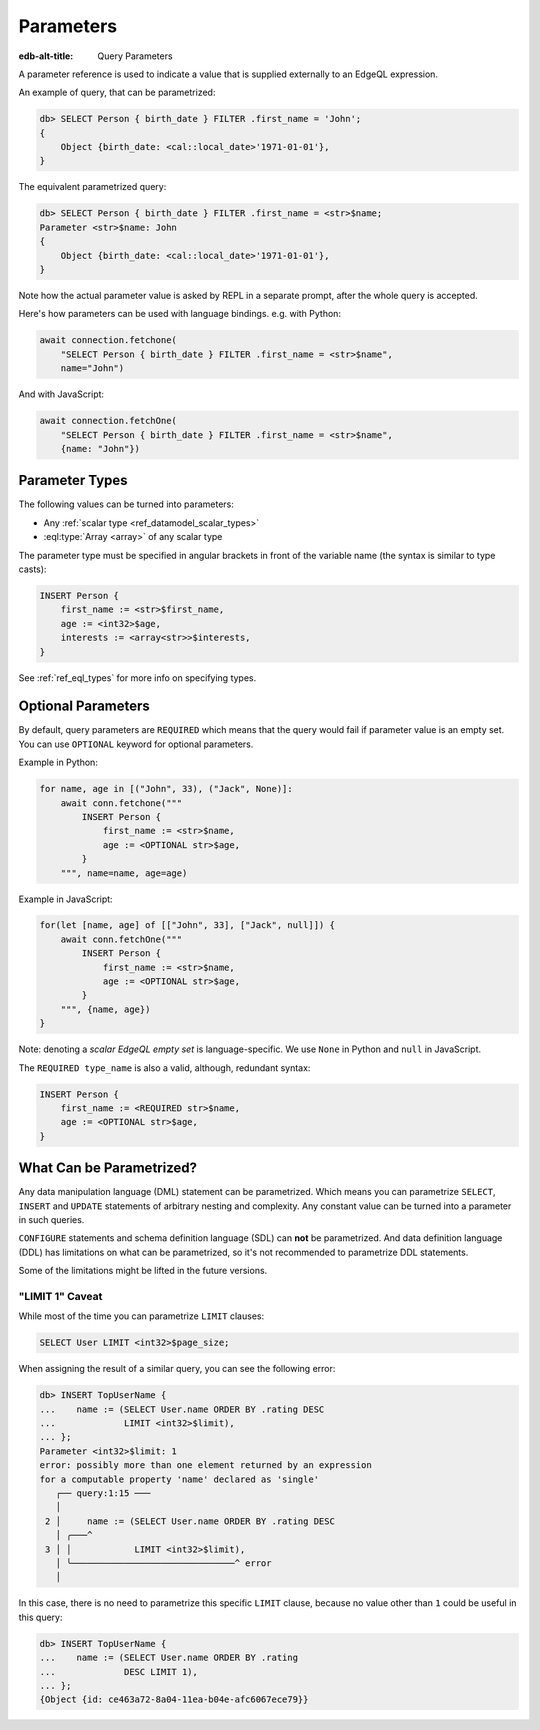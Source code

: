 .. _ref_eql_expr_params:

Parameters
==========

:edb-alt-title: Query Parameters

A parameter reference is used to indicate a value that is supplied externally
to an EdgeQL expression.

An example of query, that can be parametrized:

.. code-block:: edgeql-repl

    db> SELECT Person { birth_date } FILTER .first_name = 'John';
    {
        Object {birth_date: <cal::local_date>'1971-01-01'},
    }

The equivalent parametrized query:

.. code-block:: edgeql-repl

    db> SELECT Person { birth_date } FILTER .first_name = <str>$name;
    Parameter <str>$name: John
    {
        Object {birth_date: <cal::local_date>'1971-01-01'},
    }

Note how the actual parameter value is asked by REPL in a separate prompt,
after the whole query is accepted.

Here's how parameters can be used with language bindings. e.g. with Python:

.. code-block:: python

    await connection.fetchone(
        "SELECT Person { birth_date } FILTER .first_name = <str>$name",
        name="John")

And with JavaScript:

.. code-block:: javascript

    await connection.fetchOne(
        "SELECT Person { birth_date } FILTER .first_name = <str>$name",
        {name: "John"})


Parameter Types
---------------

The following values can be turned into parameters:

* Any :ref:`scalar type <ref_datamodel_scalar_types>`
* :eql:type:`Array <array>` of any scalar type

The parameter type must be specified in angular brackets in front of the
variable name (the syntax is similar to type casts):

.. code-block:: edgeql

    INSERT Person {
        first_name := <str>$first_name,
        age := <int32>$age,
        interests := <array<str>>$interests,
    }

See :ref:`ref_eql_types` for more info on specifying types.


Optional Parameters
-------------------

By default, query parameters are ``REQUIRED`` which means that the query would
fail if parameter value is an empty set. You can use ``OPTIONAL`` keyword for
optional parameters.

Example in Python:

.. code-block:: python

    for name, age in [("John", 33), ("Jack", None)]:
        await conn.fetchone("""
            INSERT Person {
                first_name := <str>$name,
                age := <OPTIONAL str>$age,
            }
        """, name=name, age=age)

Example in JavaScript:

.. code-block:: javascript

    for(let [name, age] of [["John", 33], ["Jack", null]]) {
        await conn.fetchOne("""
            INSERT Person {
                first_name := <str>$name,
                age := <OPTIONAL str>$age,
            }
        """, {name, age})
    }

Note: denoting a *scalar EdgeQL empty set* is language-specific. We use
``None`` in Python and ``null`` in JavaScript.

The ``REQUIRED type_name`` is also a valid, although, redundant syntax:

.. code-block:: edgeql

    INSERT Person {
        first_name := <REQUIRED str>$name,
        age := <OPTIONAL str>$age,
    }


What Can be Parametrized?
-------------------------

Any data manipulation language (DML) statement can be
parametrized. Which means you can parametrize ``SELECT``, ``INSERT``
and ``UPDATE`` statements of arbitrary nesting and complexity. Any constant
value can be turned into a parameter in such queries.

``CONFIGURE`` statements and schema definition language (SDL) can **not** be
parametrized. And data definition language (DDL) has limitations on
what can be parametrized, so it's not recommended to parametrize
DDL statements.

Some of the limitations might be lifted in the future versions.


"LIMIT 1" Caveat
````````````````

While most of the time you can parametrize ``LIMIT`` clauses:

.. code-block:: edgeql

    SELECT User LIMIT <int32>$page_size;

When assigning the result of a similar query, you can see the following error:

.. code-block:: edgeql-repl

    db> INSERT TopUserName {
    ...    name := (SELECT User.name ORDER BY .rating DESC
    ...             LIMIT <int32>$limit),
    ... };
    Parameter <int32>$limit: 1
    error: possibly more than one element returned by an expression
    for a computable property 'name' declared as 'single'
       ┌── query:1:15 ───
       │
     2 │     name := (SELECT User.name ORDER BY .rating DESC
       │ ╭───^
     3 │ │            LIMIT <int32>$limit),
       │ ╰───────────────────────────────^ error
       │

In this case, there is no need to parametrize this specific ``LIMIT`` clause,
because no value other than ``1`` could be useful in this query:

.. code-block:: edgeql-repl

    db> INSERT TopUserName {
    ...    name := (SELECT User.name ORDER BY .rating
    ...             DESC LIMIT 1),
    ... };
    {Object {id: ce463a72-8a04-11ea-b04e-afc6067ece79}}
